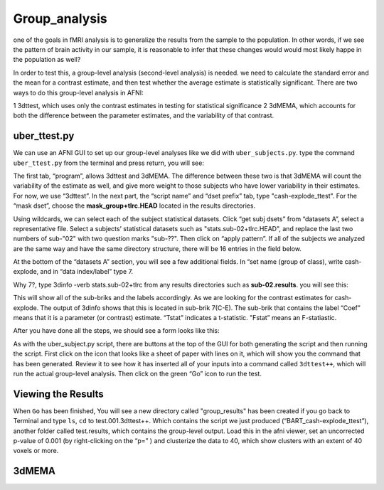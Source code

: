 Group_analysis
==============

one of the goals in fMRI analysis is to generalize the results from the sample to the population. In other words, if we see the pattern of brain activity in our sample, it is reasonable to infer that 
these changes would would most likely happe in the population as well?

In order to test this, a group-level analysis (second-level analysis) is needed. we need to calculate the standard error and the mean for a contrast estimate, and then test whether the average estimate 
is statistically significant. There are two ways to do this group-level analysis in AFNI:

1 3dttest, which uses only the contrast estimates in testing for statistical significance
2 3dMEMA, which accounts for both the difference between the parameter estimates, and the variability of that contrast.

uber_ttest.py
^^^^^^^^^^^^^

We can use an AFNI GUI to set up our group-level analyses like we did with ``uber_subjects.py``. type the command ``uber_ttest.py`` from the terminal and press return, you will see:

.. image:: ttest.PNG

The first tab, “program”, allows 3dttest and 3dMEMA. The difference between these two is that 3dMEMA will count the variability of the estimate as well, and give more weight to those subjects who have 
lower variability in their estimates. For now, we use “3dttest”. In the next part, the “script name” and “dset prefix” tab, type "cash-explode_ttest". For the “mask dset”, choose the 
**mask_group+tlrc.HEAD** located in the results directories.

Using wildcards, we can select each of the subject statistical datasets. Click “get subj dsets” from “datasets A”, select a representative file. Select a subjects’ statistical datasets such as 
"stats.sub-02+tlrc.HEAD", and replace the last two numbers of sub-"02" with two question marks "sub-??". Then click on “apply pattern”. If all of the subjects we analyzed are the same way and have the 
same directory structure, there will be 16 entries in the field below. 

At the bottom of the “datasets A” section, you will see a few additional fields. In “set name (group of class), write cash-explode, and in “data index/label” type 7.

Why 7?, type 3dinfo -verb stats.sub-02+tlrc from any results directories such as **sub-02.results**. you will see this:

.. image:: 3dinfo_verb.PNG  

This will show all of the sub-briks and the labels accordingly. As we are looking for the contrast estimates for cash-explode. The output of 3dinfo shows that this is located in sub-brik 7(C-E). The
sub-brik that contains the label “Coef” means that it is a parameter (or contrast) estimate.  “Tstat” indicates a t-statistic. "Fstat” means an F-statiastic.

After you have done all the steps, we should see a form looks like this:

.. image:: wildcard.PNG

As with the uber_subject.py script, there are buttons at the top of the GUI for both generating the script and then running the script. First click on the icon that looks like a sheet of paper with lines 
on it, which will show you the command that has been generated. Review it to see how it has inserted all of your inputs into a command called ``3dttest++``, which will run the actual group-level 
analysis. Then click on the green “Go” icon to run the test.

Viewing the Results
^^^^^^^^^^^^^^^^^^^

When ``Go`` has been finished, You will see a new directory called "group_results" has been created if you go back to Terminal and type ``ls``, ``cd`` to test.001.3dttest++. Which contains the script we 
just produced (“BART_cash-explode_ttest”), another folder called test.results, which contains the group-level output. Load this in the afni viewer, set an uncorrected p-value of 0.001 (by right-clicking 
on the “p=” ) and clusterize the data to 40, which show clusters with an extent of 40 voxels or more.


.. image:: p_value.PNG

.. image:: clustersize.PNG


.. image:: Grroup_statistics.PNG  


3dMEMA
^^^^^^

